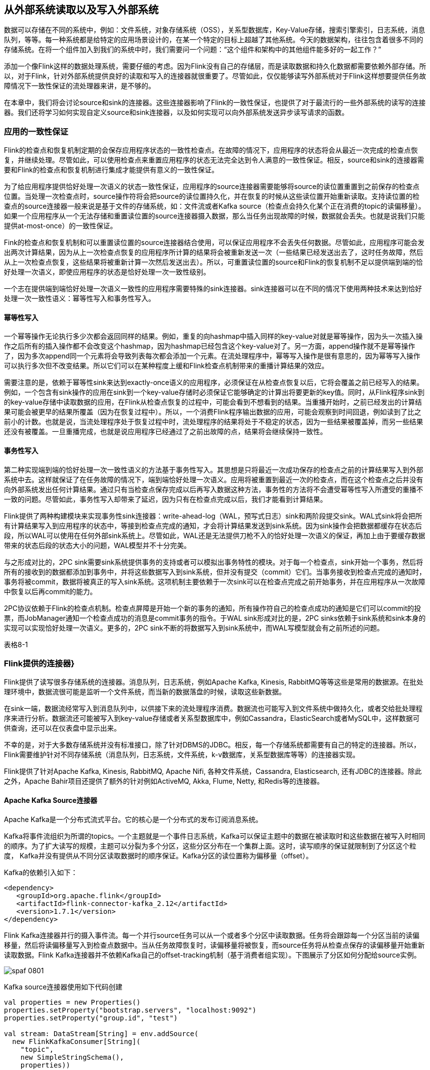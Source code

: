 == 从外部系统读取以及写入外部系统

数据可以存储在不同的系统中，例如：文件系统，对象存储系统（OSS），关系型数据库，Key-Value存储，搜索引擎索引，日志系统，消息队列，等等。每一种系统都是给特定的应用场景设计的，在某一个特定的目标上超越了其他系统。今天的数据架构，往往包含着很多不同的存储系统。在将一个组件加入到我们的系统中时，我们需要问一个问题：“这个组件和架构中的其他组件能多好的一起工作？”

添加一个像Flink这样的数据处理系统，需要仔细的考虑。因为Flink没有自己的存储层，而是读取数据和持久化数据都需要依赖外部存储。所以，对于Flink，针对外部系统提供良好的读取和写入的连接器就很重要了。尽管如此，仅仅能够读写外部系统对于Flink这样想要提供任务故障情况下一致性保证的流处理器来讲，是不够的。

在本章中，我们将会讨论source和sink的连接器。这些连接器影响了Flink的一致性保证，也提供了对于最流行的一些外部系统的读写的连接器。我们还将学习如何实现自定义source和sink连接器，以及如何实现可以向外部系统发送异步读写请求的函数。

=== 应用的一致性保证

Flink的检查点和恢复机制定期的会保存应用程序状态的一致性检查点。在故障的情况下，应用程序的状态将会从最近一次完成的检查点恢复，并继续处理。尽管如此，可以使用检查点来重置应用程序的状态无法完全达到令人满意的一致性保证。相反，source和sink的连接器需要和Flink的检查点和恢复机制进行集成才能提供有意义的一致性保证。

为了给应用程序提供恰好处理一次语义的状态一致性保证，应用程序的source连接器需要能够将source的读位置重置到之前保存的检查点位置。当处理一次检查点时，source操作符将会把source的读位置持久化，并在恢复的时候从这些读位置开始重新读取。支持读位置的检查点的source连接器一般来说是基于文件的存储系统，如：文件流或者Kafka source（检查点会持久化某个正在消费的topic的读偏移量）。如果一个应用程序从一个无法存储和重置读位置的source连接器摄入数据，那么当任务出现故障的时候，数据就会丢失。也就是说我们只能提供at-most-once）的一致性保证。

Fink的检查点和恢复机制和可以重置读位置的source连接器结合使用，可以保证应用程序不会丢失任何数据。尽管如此，应用程序可能会发出两次计算结果，因为从上一次检查点恢复的应用程序所计算的结果将会被重新发送一次（一些结果已经发送出去了，这时任务故障，然后从上一次检查点恢复，这些结果将被重新计算一次然后发送出去）。所以，可重置读位置的source和Flink的恢复机制不足以提供端到端的恰好处理一次语义，即使应用程序的状态是恰好处理一次一致性级别。

一个志在提供端到端恰好处理一次语义一致性的应用程序需要特殊的sink连接器。sink连接器可以在不同的情况下使用两种技术来达到恰好处理一次一致性语义：幂等性写入和事务性写入。

==== 幂等性写入

一个幂等操作无论执行多少次都会返回同样的结果。例如，重复的向hashmap中插入同样的key-value对就是幂等操作，因为头一次插入操作之后所有的插入操作都不会改变这个hashmap，因为hashmap已经包含这个key-value对了。另一方面，append操作就不是幂等操作了，因为多次append同一个元素将会导致列表每次都会添加一个元素。在流处理程序中，幂等写入操作是很有意思的，因为幂等写入操作可以执行多次但不改变结果。所以它们可以在某种程度上缓和Flink检查点机制带来的重播计算结果的效应。

需要注意的是，依赖于幂等性sink来达到exactly-once语义的应用程序，必须保证在从检查点恢复以后，它将会覆盖之前已经写入的结果。例如，一个包含有sink操作的应用在sink到一个key-value存储时必须保证它能够确定的计算出将要更新的key值。同时，从Flink程序sink到的key-value存储中读取数据的应用，在Flink从检查点恢复的过程中，可能会看到不想看到的结果。当重播开始时，之前已经发出的计算结果可能会被更早的结果所覆盖（因为在恢复过程中）。所以，一个消费Flink程序输出数据的应用，可能会观察到时间回退，例如读到了比之前小的计数。也就是说，当流处理程序处于恢复过程中时，流处理程序的结果将处于不稳定的状态，因为一些结果被覆盖掉，而另一些结果还没有被覆盖。一旦重播完成，也就是说应用程序已经通过了之前出故障的点，结果将会继续保持一致性。

==== 事务性写入

第二种实现端到端的恰好处理一次一致性语义的方法基于事务性写入。其思想是只将最近一次成功保存的检查点之前的计算结果写入到外部系统中去。这样就保证了在任务故障的情况下，端到端恰好处理一次语义。应用将被重置到最近一次的检查点，而在这个检查点之后并没有向外部系统发出任何计算结果。通过只有当检查点保存完成以后再写入数据这种方法，事务性的方法将不会遭受幂等性写入所遭受的重播不一致的问题。尽管如此，事务性写入却带来了延迟，因为只有在检查点完成以后，我们才能看到计算结果。

Flink提供了两种构建模块来实现事务性sink连接器：write-ahead-log（WAL，预写式日志）sink和两阶段提交sink。WAL式sink将会把所有计算结果写入到应用程序的状态中，等接到检查点完成的通知，才会将计算结果发送到sink系统。因为sink操作会把数据都缓存在状态后段，所以WAL可以使用在任何外部sink系统上。尽管如此，WAL还是无法提供刀枪不入的恰好处理一次语义的保证，再加上由于要缓存数据带来的状态后段的状态大小的问题，WAL模型并不十分完美。

与之形成对比的，2PC sink需要sink系统提供事务的支持或者可以模拟出事务特性的模块。对于每一个检查点，sink开始一个事务，然后将所有的接收到的数据都添加到事务中，并将这些数据写入到sink系统，但并没有提交（commit）它们。当事务接收到检查点完成的通知时，事务将被commit，数据将被真正的写入sink系统。这项机制主要依赖于一次sink可以在检查点完成之前开始事务，并在应用程序从一次故障中恢复以后再commit的能力。

2PC协议依赖于Flink的检查点机制。检查点屏障是开始一个新的事务的通知，所有操作符自己的检查点成功的通知是它们可以commit的投票，而JobManager通知一个检查点成功的消息是commit事务的指令。于WAL sink形成对比的是，2PC sinks依赖于sink系统和sink本身的实现可以实现恰好处理一次语义。更多的，2PC sink不断的将数据写入到sink系统中，而WAL写模型就会有之前所述的问题。

表格8-1

=== Flink提供的连接器}

Flink提供了读写很多存储系统的连接器。消息队列，日志系统，例如Apache Kafka, Kinesis, RabbitMQ等等这些是常用的数据源。在批处理环境中，数据流很可能是监听一个文件系统，而当新的数据落盘的时候，读取这些新数据。

在sink一端，数据流经常写入到消息队列中，以供接下来的流处理程序消费。数据流也可能写入到文件系统中做持久化，或者交给批处理程序来进行分析。数据流还可能被写入到key-value存储或者关系型数据库中，例如Cassandra，ElasticSearch或者MySQL中，这样数据可供查询，还可以在仪表盘中显示出来。

不幸的是，对于大多数存储系统并没有标准接口，除了针对DBMS的JDBC。相反，每一个存储系统都需要有自己的特定的连接器。所以，Flink需要维护针对不同存储系统（消息队列，日志系统，文件系统，k-v数据库，关系型数据库等等）的连接器实现。

Flink提供了针对Apache Kafka, Kinesis, RabbitMQ, Apache Nifi, 各种文件系统，Cassandra, Elasticsearch, 还有JDBC的连接器。除此之外，Apache Bahir项目还提供了额外的针对例如ActiveMQ, Akka, Flume, Netty, 和Redis等的连接器。

==== Apache Kafka Source连接器

Apache Kafka是一个分布式流式平台。它的核心是一个分布式的发布订阅消息系统。

Kafka将事件流组织为所谓的topics。一个主题就是一个事件日志系统，Kafka可以保证主题中的数据在被读取时和这些数据在被写入时相同的顺序。为了扩大读写的规模，主题可以分裂为多个分区，这些分区分布在一个集群上面。这时，读写顺序的保证就限制到了分区这个粒度， Kafka并没有提供从不同分区读取数据时的顺序保证。Kafka分区的读位置称为偏移量（offset）。

Kafka的依赖引入如下：

[source,xml]
----
<dependency>
   <groupId>org.apache.flink</groupId>
   <artifactId>flink-connector-kafka_2.12</artifactId>
   <version>1.7.1</version>
</dependency>
----

Flink Kafka连接器并行的摄入事件流。每一个并行source任务可以从一个或者多个分区中读取数据。任务将会跟踪每一个分区当前的读偏移量，然后将读偏移量写入到检查点数据中。当从任务故障恢复时，读偏移量将被恢复，而source任务将从检查点保存的读偏移量开始重新读取数据。Flink Kafka连接器并不依赖Kafka自己的offset-tracking机制（基于消费者组实现）。下图展示了分区如何分配给source实例。

image::spaf_0801.png[]

Kafka source连接器使用如下代码创建

[source,scala]
----
val properties = new Properties()
properties.setProperty("bootstrap.servers", "localhost:9092")
properties.setProperty("group.id", "test")

val stream: DataStream[String] = env.addSource(
  new FlinkKafkaConsumer[String](
    "topic",
    new SimpleStringSchema(),
    properties))
----

构造器接受三个参数。第一个参数定义了从哪些topic中读取数据，可以是一个topic，也可以是topic列表，还可以是匹配所有想要读取的topic的正则表达式。当从多个topic中读取数据时，Kafka连接器将会处理所有topic的分区，将这些分区的数据放到一条流中去。

第二个参数是一个DeserializationSchema或者KeyedDeserializationSchema。Kafka消息被存储为原始的字节数据，所以需要反序列化成Java或者Scala对象。上例中使用的SimpleStringSchema，是一个内置的DeserializationSchema，它仅仅是简单的将字节数组反序列化成字符串。DeserializationSchema和KeyedDeserializationSchema是公共的接口，所以我们可以自定义反序列化逻辑。

第三个参数是一个Properties对象，设置了用来读写的Kafka客户端的一些属性。

为了抽取事件时间的时间戳然后产生水印，我们可以通过调用FlinkKafkaConsumer.assignTimestampsAndWatermark()方法为Kafka消费者提供AssignerWithPeriodicWatermark或者AssignerWithPucntuatedWatermark。每一个assigner都将被应用到每个分区，来利用每一个分区的顺序保证特性。souce实例将会根据水印的传播协议聚合所有分区的水印。

==== Apache Kafka Sink连接器

添加依赖：

[source,xml]
----
<dependency>
   <groupId>org.apache.flink</groupId>
   <artifactId>flink-connector-kafka_2.12</artifactId>
   <version>1.7.1</version>
</dependency>  
----

下面的例子展示了如何创建一个Kafka sink

[source,scala]
----
val stream: DataStream[String] = ...

val myProducer = new FlinkKafkaProducer[String](
  "localhost:9092",         // broker list
  "topic",                  // target topic
  new SimpleStringSchema)   // serialization schema

stream.addSink(myProducer)
----

==== Kakfa Sink的at-least-once保证

Flink的Kafka sink提供了基于配置的一致性保证。Kafka sink使用下面的条件提供了至少处理一次保证：

* Flink检查点机制开启，所有的数据源都是可重置的。
* 当写入失败时，sink连接器将会抛出异常，使得应用程序挂掉然后重启。这是默认行为。应用程序内部的Kafka客户端还可以配置为重试写入，只要提前声明当写入失败时，重试几次这样的属性（retries property）。
* sink连接器在完成它的检查点之前会等待Kafka发送已经将数据写入的通知。

==== Kafka Sink的恰好处理一次语义保证

Kafka 0.11版本引入了事务写特性。由于这个新特性，Flink Kafka sink可以为输出结果提供恰好处理一次语义的一致性保证，只要经过合适的配置就行。Flink程序必须开启检查点机制，并从可重置的数据源进行消费。FlinkKafkaProducer还提供了包含Semantic参数的构造器来控制sink提供的一致性保证。可能的取值如下：

* Semantic.NONE，不提供任何一致性保证。数据可能丢失或者被重写多次。
* Semantic.AT_LEAST_ONCE，保证无数据丢失，但可能被处理多次。这个是默认设置。
* Semantic.EXACTLY_ONCE，基于Kafka的事务性写入特性实现，保证每条数据恰好处理一次。

==== 文件系统source连接器

Apache Flink针对文件系统实现了一个可重置的source连接器，将文件看作流来读取数据。如下面的例子所示：

[source,scala]
----
val lineReader = new TextInputFormat(null) 

val lineStream: DataStream[String] = env.readFile[String](
  lineReader,                 // The FileInputFormat
  "hdfs:///path/to/my/data",  // The path to read
  FileProcessingMode
    .PROCESS_CONTINUOUSLY,    // The processing mode
  30000L)                     // The monitoring interval in ms
----

StreamExecutionEnvironment.readFile()接收如下参数：

* FileInputFormat参数，负责读取文件中的内容。
* 文件路径。如果文件路径指向单个文件，那么将会读取这个文件。如果路径指向一个文件夹，FileInputFormat将会扫描文件夹中所有的文件。
* PROCESS_CONTINUOUSLY将会周期性的扫描文件，以便扫描到文件新的改变。
* 30000L表示多久扫描一次监听的文件。

FileInputFormat是一个特定的InputFormat，用来从文件系统中读取文件。FileInputFormat分两步读取文件。首先扫描文件系统的路径，然后为所有匹配到的文件创建所谓的input splits。一个input split将会定义文件上的一个范围，一般通过读取的开始偏移量和读取长度来定义。在将一个大的文件分割成一堆小的splits以后，这些splits可以分发到不同的读任务，这样就可以并行的读取文件了。FileInputFormat的第二步会接收一个input split，读取被split定义的文件范围，然后返回对应的数据。

DataStream应用中使用的FileInputFormat需要实现CheckpointableInputFormat接口。这个接口定义了方法来做检查点和重置文件片段的当前的读取位置。

在Flink 1.7中，Flink提供了一些类，这些类继承了FileInputFormat，并实现了CheckpointableInputFormat接口。TextInputFormat一行一行的读取文件，而CsvInputFormat使用逗号分隔符来读取文件。

==== 文件系统sink连接器

在将流处理应用配置成exactly-once检查点机制，以及配置成所有源数据都能在故障的情况下可以重置，Flink的StreamingFileSink提供了端到端的恰好处理一次语义保证。下面的例子展示了StreamingFileSink的使用方式。

[source,scala]
----
val input: DataStream[String] = …
val sink: StreamingFileSink[String] = StreamingFileSink
  .forRowFormat(
    new Path("/base/path"), 
    new SimpleStringEncoder[String]("UTF-8"))
  .build()

input.addSink(sink)
----

当StreamingFileSink接到一条数据，这条数据将被分配到一个桶（bucket）中。一个桶是我们配置的“/base/path”的子目录。

Flink使用BucketAssigner来分配桶。BucketAssigner是一个公共的接口，为每一条数据返回一个BucketId，BucketId决定了数据被分配到哪个子目录。如果没有指定BucketAssigner，Flink将使用DateTimeBucketAssigner来将每条数据分配到每个一个小时所产生的桶中去，基于数据写入的处理时间（机器时间，墙上时钟）。

StreamingFileSink提供了exactly-once输出的保证。sink通过一个commit协议来达到恰好处理一次语义的保证。这个commit协议会将文件移动到不同的阶段，有以下状态：in progress，pending，finished。这个协议基于Flink的检查点机制。当Flink决定roll a file时，这个文件将被关闭并移动到pending状态，通过重命名文件来实现。当下一个检查点完成时，pending文件将被移动到finished状态，同样是通过重命名来实现。

一旦任务故障，sink任务需要将处于in progress状态的文件重置到上一次检查点的写偏移量。这个可以通过关闭当前in progress的文件，并将文件结尾无效的部分丢弃掉来实现。

=== 实现自定义源函数

DataStream API提供了两个接口来实现source连接器：

* SourceFunction和RichSourceFunction可以用来定义非并行的source连接器，source跑在单任务上。
* ParallelSourceFunction和RichParallelSourceFunction可以用来定义跑在并行实例上的source连接器。

除了并行于非并行的区别，这两种接口完全一样。就像process function的rich版本一样，RichSourceFunction和RichParallelSourceFunction的子类可以override open()和close()方法，也可以访问RuntimeContext，RuntimeContext提供了并行任务实例的数量，当前任务实例的索引，以及一些其他信息。

SourceFunction和ParallelSourceFunction定义了两种方法：

* void run(SourceContext<T> ctx)
* cancel()

run()方法用来读取或者接收数据然后将数据摄入到Flink应用中。根据接收数据的系统，数据可能是推送的也可能是拉取的。Flink仅仅在特定的线程调用run()方法一次，通常情况下会是一个无限循环来读取或者接收数据并发送数据。任务可以在某个时间点被显式的取消，或者由于流是有限流，当数据被消费完毕时，任务也会停止。

当应用被取消或者关闭时，cancel()方法会被Flink调用。为了优雅的关闭Flink应用，run()方法需要在cancel()被调用以后，立即终止执行。下面的例子显示了一个简单的源函数的例子：从0数到Long.MaxValue。

[source,scala]
----
class CountSource extends SourceFunction[Long] {
  var isRunning: Boolean = true

  override def run(ctx: SourceFunction.SourceContext[Long]) = {

    var cnt: Long = -1
    while (isRunning && cnt < Long.MaxValue) {
      cnt += 1
      ctx.collect(cnt)
    }
  }

  override def cancel() = isRunning = false
}
----

==== 可重置的源函数

之前我们讲过，应用程序只有使用可以重播输出数据的数据源时，才能提供令人满意的一致性保证。如果外部系统暴露了获取和重置读偏移量的API，那么source函数就可以重播源数据。这样的例子包括一些能够提供文件流的偏移量的文件系统，或者提供seek方法用来移动到文件的特定位置的文件系统。或者Apache Kafka这种可以为每一个主题的分区提供偏移量并且可以设置分区的读位置的系统。一个反例就是source连接器连接的是socket，socket将会立即丢弃已经发送过的数据。

支持重播输出的源函数需要和Flink的检查点机制集成起来，还需要在检查点被处理时，持久化当前所有的读取位置。当应用从一个保存点（savepoint）恢复或者从故障恢复时，Flink会从最近一次的检查点或者保存点中获取读偏移量。如果程序开始时并不存在状态，那么读偏移量将会被设置到一个默认值。一个可重置的源函数需要实现CheckpointedFunction接口，还需要能够存储读偏移量和相关的元数据，例如文件的路径，分区的ID。这些数据将被保存在list state或者union list state中。

下面的例子将CountSource重写为可重置的数据源。

[source,scala]
----
class ResettableCountSource
    extends SourceFunction[Long] with CheckpointedFunction {

  var isRunning: Boolean = true
  var cnt: Long = _
  var offsetState: ListState[Long] = _

  override def run(ctx: SourceFunction.SourceContext[Long]) = {
    while (isRunning && cnt < Long.MaxValue) {
      // synchronize data emission and checkpoints
      ctx.getCheckpointLock.synchronized {
        cnt += 1
        ctx.collect(cnt)
      }
    }
  }

  override def cancel() = isRunning = false

  override def snapshotState(snapshotCtx: FunctionSnapshotContext): Unit = {
    // remove previous cnt
    offsetState.clear()
    // add current cnt
    offsetState.add(cnt)
  }

  override def initializeState(
      initCtx: FunctionInitializationContext): Unit = {
 
    val desc = new ListStateDescriptor[Long]("offset", classOf[Long])
    offsetState = initCtx.getOperatorStateStore.getListState(desc)
    // initialize cnt variable
    val it = offsetState.get()
    cnt = if (null == it || !it.iterator().hasNext) {
      -1L
    } else {
      it.iterator().next()
    }
  }
}
----

=== 实现自定义sink函数

DataStream API中，任何运算符或者函数都可以向外部系统发送数据。DataStream不需要最终流向sink运算符。例如，我们可能实现了一个FlatMapFunction，这个函数将每一个接收到的数据通过HTTP POST请求发送出去，而不使用Collector发送到下一个运算符。DataStream API也提供了SinkFunction接口以及对应的rich版本RichSinkFunction抽象类。SinkFunction接口提供了一个方法：

[source,scala]
----
void invode(IN value, Context ctx)
----

SinkFunction的Context可以访问当前处理时间，当前水位线，以及数据的时间戳。

下面的例子展示了一个简单的SinkFunction，可以将传感器读数写入到socket中去。需要注意的是，我们需要在启动Flink程序前启动一个监听相关端口的进程。否则将会抛出ConnectException异常。可以运行“nc -l localhost 9191”命令。

[source,scala]
----
val readings: DataStream[SensorReading] = ???

// write the sensor readings to a socket
readings.addSink(new SimpleSocketSink("localhost", 9191))
  // set parallelism to 1 because only one thread can write to a socket
  .setParallelism(1)

// -----

class SimpleSocketSink(val host: String, val port: Int)
    extends RichSinkFunction[SensorReading] {

  var socket: Socket = _
  var writer: PrintStream = _

  override def open(config: Configuration): Unit = {
    // open socket and writer
    socket = new Socket(InetAddress.getByName(host), port)
    writer = new PrintStream(socket.getOutputStream)
  }

  override def invoke(
      value: SensorReading,
      ctx: SinkFunction.Context[_]): Unit = {
    // write sensor reading to socket
    writer.println(value.toString)
    writer.flush()
  }

  override def close(): Unit = {
    // close writer and socket
    writer.close()
    socket.close()
  }
}
----

之前我们讨论过，端到端的一致性保证建立在sink连接器的属性上面。为了达到端到端的恰好处理一次语义的目的，应用程序需要幂等性的sink连接器或者事务性的sink连接器。上面例子中的SinkFunction既不是幂等写入也不是事务性的写入。由于socket具有只能添加（append-only）这样的属性，所以不可能实现幂等性的写入。又因为socket不具备内置的事务支持，所以事务性写入就只能使用Flink的WAL sink特性来实现了。接下来我们将学习如何实现幂等sink连接器和事务sink连接器。

==== 幂等sink连接器

对于大多数应用，SinkFunction接口足以实现一个幂等性写入的sink连接器了。需要以下两个条件：

* 结果数据必须具有确定性的key，在这个key上面幂等性更新才能实现。例如一个计算每分钟每个传感器的平均温度值的程序，确定性的key值可以是传感器的ID和每分钟的时间戳。确定性的key值，对于在故障恢复的场景下，能够正确的覆盖结果非常的重要。
* 外部系统支持针对每个key的更新，例如关系型数据库或者key-value存储。

下面的例子展示了如何实现一个针对JDBC数据库的幂等写入sink连接器，这里使用的是Apache Derby数据库。

[source,scala]
----
val readings: DataStream[SensorReading] = ???

// write the sensor readings to a Derby table
readings.addSink(new DerbyUpsertSink)

// -----

class DerbyUpsertSink extends RichSinkFunction[SensorReading] {
  var conn: Connection = _
  var insertStmt: PreparedStatement = _
  var updateStmt: PreparedStatement = _

  override def open(parameters: Configuration): Unit = {
    // connect to embedded in-memory Derby
    conn = DriverManager.getConnection(
       "jdbc:derby:memory:flinkExample",
       new Properties())
    // prepare insert and update statements
    insertStmt = conn.prepareStatement(
      "INSERT INTO Temperatures (sensor, temp) VALUES (?, ?)")
    updateStmt = conn.prepareStatement(
      "UPDATE Temperatures SET temp = ? WHERE sensor = ?")
  }

  override def invoke(r: SensorReading, context: Context[_]): Unit = {
    // set parameters for update statement and execute it
    updateStmt.setDouble(1, r.temperature)
    updateStmt.setString(2, r.id)
    updateStmt.execute()
    // execute insert statement if update statement did not update any row
    if (updateStmt.getUpdateCount == 0) {
      // set parameters for insert statement
      insertStmt.setString(1, r.id)
      insertStmt.setDouble(2, r.temperature)
      // execute insert statement
      insertStmt.execute()
    }
  }

  override def close(): Unit = {
    insertStmt.close()
    updateStmt.close()
    conn.close()
  }
}
----

由于Apache Derby并没有提供内置的UPSERT方法，所以这个sink连接器实现了UPSERT写。具体实现方法是首先去尝试更新一行数据，如果这行数据不存在，则插入新的一行数据。

==== 事务性sink连接器

事务写入sink连接器需要和Flink的检查点机制集成，因为只有在检查点成功完成以后，事务写入sink连接器才会向外部系统commit数据。

为了简化事务性sink的实现，Flink提供了两个模版用来实现自定义sink运算符。这两个模版都实现了CheckpointListener接口。CheckpointListener接口将会从JobManager接收到检查点完成的通知。

* GenericWriteAheadSink模版会收集检查点之前的所有的数据，并将数据存储到sink任务的运算符状态中。状态保存到了检查点中，并在任务故障的情况下恢复。当任务接收到检查点完成的通知时，任务会将所有的数据写入到外部系统中。
* TwoPhaseCommitSinkFunction模版利用了外部系统的事务特性。对于每一个检查点，任务首先开始一个新的事务，并将接下来所有的数据都写到外部系统的当前事务上下文中去。当任务接收到检查点完成的通知时，sink连接器将会commit这个事务。

===== GENERICWRITEAHEADSINK

GenericWriteAheadSink使得sink运算符可以很方便的实现。这个运算符和Flink的检查点机制集成使用，目标是将每一条数据恰好一次写入到外部系统中去。需要注意的是，在发生故障的情况下，write-ahead log sink可能会不止一次的发送相同的数据。所以GenericWriteAheadSink无法提供完美无缺的恰好处理一次语义的一致性保证，而是仅能提供at-least-once这样的保证。我们接下来详细的讨论这些场景。

GenericWriteAheadSink的原理是将接收到的所有数据都追加到有检查点分割好的预写式日志中去。每当sink运算符碰到检查点屏障，运算符将会开辟一个新的section，并将接下来的所有数据都追加到新的section中去。WAL（预写式日志）将会保存到运算符状态中。由于log能被恢复，所有不会有数据丢失。

当GenericWriteAheadSink接收到检查点完成的通知时，将会发送对应检查点的WAL中存储的所有数据。当所有数据发送成功，对应的检查点必须在内部提交。

检查点的提交分两步。第一步，sink持久化检查点被提交的信息。第二步，删除WAL中所有的数据。我们不能将commit信息保存在Flink应用程序状态中，因为状态不是持久化的，会在故障恢复时重置状态。相反，GenericWriteAheadSink依赖于可插拔的组件在一个外部持久化存储中存储和查找提交信息。这个组件就是CheckpointCommitter。

继承GenericWriteAheadSink的运算符需要提供三个构造器函数。

* CheckpointCommitter
* TypeSerializer，用来序列化输入数据。
* 一个job ID，传给CheckpointCommitter，当应用重启时可以识别commit信息。

还有，write-ahead运算符需要实现一个单独的方法：

[source,java]
----
boolean sendValues(Iterable<IN> values, long chkpntId, long timestamp)
----

当检查点完成时，GenericWriteAheadSink调用sendValues()方法来将数据写入到外部存储系统中。这个方法接收一个检查点对应的所有数据的迭代器，检查点的ID，检查点被处理时的时间戳。当数据写入成功时，方法必须返回true，写入失败返回false。

下面的例子展示了如何实现一个写入到标准输出的write-ahead sink。它使用了FileCheckpointCommitter。

[source,scala]
----
val readings: DataStream[SensorReading] = ???

// write the sensor readings to the standard out via a write-ahead log
readings.transform(
  "WriteAheadSink", new SocketWriteAheadSink)

// -----

class StdOutWriteAheadSink extends GenericWriteAheadSink[SensorReading](
    // CheckpointCommitter that commits checkpoints to the local filesystem
    new FileCheckpointCommitter(System.getProperty("java.io.tmpdir")),
    // Serializer for records
    createTypeInformation[SensorReading]
      .createSerializer(new ExecutionConfig),
    // Random JobID used by the CheckpointCommitter
    UUID.randomUUID.toString) {

  override def sendValues(
      readings: Iterable[SensorReading],
      checkpointId: Long,
      timestamp: Long): Boolean = {

    for (r <- readings.asScala) {
      // write record to standard out
      println(r)
    }
    true
  }
}
----

之前我们讲过，GenericWriteAheadSink无法提供完美的exactly-once保证。有两个故障状况会导致数据可能被发送不止一次。

* 当任务执行sendValues()方法时，程序挂掉了。如果外部系统无法原子性的写入所有数据（要么都写入要么都不写），一些数据可能会写入，而另一些数据并没有被写入。由于checkpoint还没有commit，所以在任务恢复的过程中一些数据可能会被再次写入。
* 所有数据都写入成功了，sendValues()方法也返回true了；但在CheckpointCommitter方法被调用之前程序挂了，或者CheckpointCommitter在commit检查点时失败了。那么在恢复的过程中，所有未被提交的检查点将会被重新写入。

===== TWOPHASECOMMITSINKFUNCTION

Flink提供了TwoPhaseCommitSinkFunction接口来简化sink函数的实现。这个接口保证了端到端的exactly-once语义。2PC sink函数是否提供这样的一致性保证取决于我们的实现细节。我们需要讨论一个问题：“2PC协议是否开销太大？”

通常来讲，为了保证分布式系统的一致性，2PC是一个非常昂贵的方法。尽管如此，在Flink的语境下，2PC协议针对每一个检查点只运行一次。TwoPhaseCommitSinkFunction和WAL sink很相似，不同点在于前者不会将数据收集到state中，而是会写入到外部系统事务的上下文中。

TwoPhaseCommitSinkFunction实现了以下协议。在sink任务发送出第一条数据之前，任务将在外部系统中开始一个事务，所有接下来的数据将被写入这个事务的上下文中。当JobManager初始化检查点并将检查点屏障插入到流中的时候，2PC协议的投票阶段开始。当运算符接收到检查点屏障，运算符将保存它的状态，当保存完成时，运算符将发送一个acknowledgement信息给JobManager。当sink任务接收到检查点屏障时，运算符将会持久化它的状态，并准备提交当前的事务，以及acknowledge JobManager中的检查点。发送给JobManager的acknowledgement信息类似于2PC协议中的commit投票。sink任务还不能提交事务，因为它还没有保证所有的任务都已经完成了它们的检查点操作。sink任务也会为下一个检查点屏障之前的所有数据开始一个新的事务。

当JobManager成功接收到所有任务实例发出的检查点操作成功的通知时，JobManager将会把检查点完成的通知发送给所有感兴趣的任务。这里的通知对应于2PC协议的提交命令。当sink任务接收到通知时，它将commit所有处于开启状态的事务。一旦sink任务acknowledge了检查点操作，它必须能够commit对应的事务，即使任务发生故障。如果commit失败，数据将会丢失。

让我们总结一下外部系统需要满足什么样的要求：

* 外部系统必须提供事务支持，或者sink的实现能在外部系统上模拟事务功能。
* 在检查点操作期间，事务必须处于open状态，并接收这段时间数据的持续写入。
* 事务必须等到检查点操作完成的通知到来才可以提交。在恢复周期中，可能需要一段时间等待。如果sink系统关闭了事务（例如超时了），那么未被commit的数据将会丢失。
* sink必须在进程挂掉后能够恢复事务。一些sink系统会提供事务ID，用来commit或者abort一个开始的事务。
* commit一个事务必须是一个幂等性操作。sink系统或者外部系统能够观察到事务已经被提交，或者重复提交并没有副作用。

下面的例子可能会让上面的一些概念好理解一些。

[source,scala]
----
class TransactionalFileSink(val targetPath: String, val tempPath: String)
    extends TwoPhaseCommitSinkFunction[(String, Double), String, Void](
      createTypeInformation[String].createSerializer(new ExecutionConfig),
      createTypeInformation[Void].createSerializer(new ExecutionConfig)) {

  var transactionWriter: BufferedWriter = _

  /** Creates a temporary file for a transaction into which the records are
    * written.
    */
  override def beginTransaction(): String = {
    // path of transaction file is built from current time and task index
    val timeNow = LocalDateTime.now(ZoneId.of("UTC"))
      .format(DateTimeFormatter.ISO_LOCAL_DATE_TIME)
    val taskIdx = this.getRuntimeContext.getIndexOfThisSubtask
    val transactionFile = s"$timeNow-$taskIdx"
 
    // create transaction file and writer
    val tFilePath = Paths.get(s"$tempPath/$transactionFile")
    Files.createFile(tFilePath)
    this.transactionWriter = Files.newBufferedWriter(tFilePath)
    println(s"Creating Transaction File: $tFilePath")
    // name of transaction file is returned to later identify the transaction
    transactionFile
  }

  /** Write record into the current transaction file. */
  override def invoke(
      transaction: String,
      value: (String, Double),
      context: Context[_]): Unit = {
    transactionWriter.write(value.toString)
    transactionWriter.write('\n')
  }

  /** Flush and close the current transaction file. */
  override def preCommit(transaction: String): Unit = {
    transactionWriter.flush()
    transactionWriter.close()
  }

  /** Commit a transaction by moving the precommitted transaction file
    * to the target directory.
    */
  override def commit(transaction: String): Unit = {
    val tFilePath = Paths.get(s"$tempPath/$transaction")
    // check if the file exists to ensure that the commit is idempotent
    if (Files.exists(tFilePath)) {
      val cFilePath = Paths.get(s"$targetPath/$transaction")
      Files.move(tFilePath, cFilePath)
    }
  }

  /** Aborts a transaction by deleting the transaction file. */
  override def abort(transaction: String): Unit = {
    val tFilePath = Paths.get(s"$tempPath/$transaction")
    if (Files.exists(tFilePath)) {
      Files.delete(tFilePath)
    }
  }
}
----

TwoPhaseCommitSinkFunction[IN, TXN, CONTEXT]包含如下三个范型参数：

* IN表示输入数据的类型。
* TXN定义了一个事务的标识符，可以用来识别和恢复事务。
* CONTEXT定义了自定义的上下文。

TwoPhaseCommitSinkFunction的构造器需要两个TypeSerializer。一个是TXN的类型，另一个是CONTEXT的类型。

最后，TwoPhaseCommitSinkFunction定义了五个需要实现的方法：

* beginTransaction(): TXN开始一个事务，并返回事务的标识符。
* invoke(txn: TXN, value: IN, context: Context[_]): Unit将值写入到当前事务中。
* preCommit(txn: TXN): Unit预提交一个事务。一个预提交的事务不会接收新的写入。
* commit(txn: TXN): Unit提交一个事务。这个操作必须是幂等的。
* abort(txn: TXN): Unit终止一个事务。
